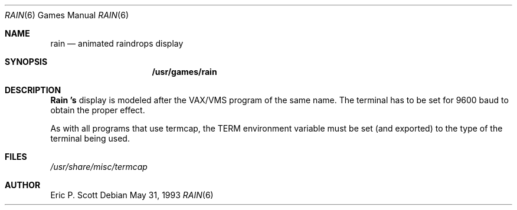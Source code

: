 .\"	$NetBSD: rain.6,v 1.5 1996/08/17 20:48:06 explorer Exp $
.\"
.\" Copyright (c) 1989, 1993
.\"	The Regents of the University of California.  All rights reserved.
.\"
.\" Redistribution and use in source and binary forms, with or without
.\" modification, are permitted provided that the following conditions
.\" are met:
.\" 1. Redistributions of source code must retain the above copyright
.\"    notice, this list of conditions and the following disclaimer.
.\" 2. Redistributions in binary form must reproduce the above copyright
.\"    notice, this list of conditions and the following disclaimer in the
.\"    documentation and/or other materials provided with the distribution.
.\" 3. All advertising materials mentioning features or use of this software
.\"    must display the following acknowledgement:
.\"	This product includes software developed by the University of
.\"	California, Berkeley and its contributors.
.\" 4. Neither the name of the University nor the names of its contributors
.\"    may be used to endorse or promote products derived from this software
.\"    without specific prior written permission.
.\"
.\" THIS SOFTWARE IS PROVIDED BY THE REGENTS AND CONTRIBUTORS ``AS IS'' AND
.\" ANY EXPRESS OR IMPLIED WARRANTIES, INCLUDING, BUT NOT LIMITED TO, THE
.\" IMPLIED WARRANTIES OF MERCHANTABILITY AND FITNESS FOR A PARTICULAR PURPOSE
.\" ARE DISCLAIMED.  IN NO EVENT SHALL THE REGENTS OR CONTRIBUTORS BE LIABLE
.\" FOR ANY DIRECT, INDIRECT, INCIDENTAL, SPECIAL, EXEMPLARY, OR CONSEQUENTIAL
.\" DAMAGES (INCLUDING, BUT NOT LIMITED TO, PROCUREMENT OF SUBSTITUTE GOODS
.\" OR SERVICES; LOSS OF USE, DATA, OR PROFITS; OR BUSINESS INTERRUPTION)
.\" HOWEVER CAUSED AND ON ANY THEORY OF LIABILITY, WHETHER IN CONTRACT, STRICT
.\" LIABILITY, OR TORT (INCLUDING NEGLIGENCE OR OTHERWISE) ARISING IN ANY WAY
.\" OUT OF THE USE OF THIS SOFTWARE, EVEN IF ADVISED OF THE POSSIBILITY OF
.\" SUCH DAMAGE.
.\"
.\"	@(#)rain.6	8.1 (Berkeley) 5/31/93
.\"
.Dd May 31, 1993
.Dt RAIN 6
.Os
.Sh NAME
.Nm rain 
.Nd animated raindrops display
.Sh SYNOPSIS
.Nm /usr/games/rain
.Sh DESCRIPTION
.Nm Rain 's
display is modeled after the 
.Tn VAX/VMS 
program of the same name.
The terminal has to be set for 9600 baud to obtain the proper effect.
.Pp
As with all programs that use
.Tn termcap ,
the 
.Ev TERM
environment variable must be set (and exported) to the type of the
terminal being used.
.Sh FILES
.Pa /usr/share/misc/termcap
.Sh AUTHOR
Eric P. Scott
